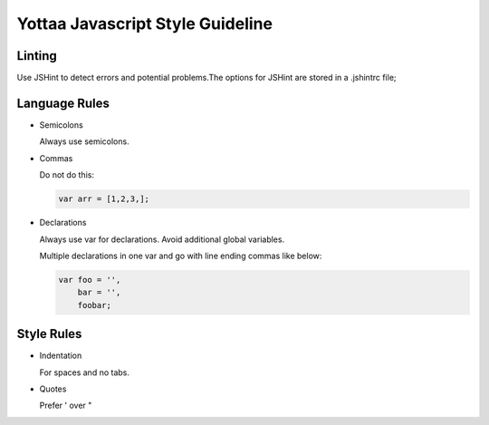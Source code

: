 Yottaa Javascript Style Guideline
=================================

Linting
-------

Use JSHint to detect errors and potential problems.The options for JSHint are stored in a .jshintrc file;

Language Rules
--------------

* Semicolons

  Always use semicolons.

* Commas

  Do not do this:

  .. code-block:: bash

    var arr = [1,2,3,];
 
* Declarations

  Always use var for declarations. Avoid additional global variables.

  Multiple declarations in one var and go with line ending commas like below:

  .. code-block:: bash

    var foo = '',
        bar = '',
        foobar;

Style Rules
-----------

* Indentation

  For spaces and no tabs.

* Quotes

  Prefer ' over "
